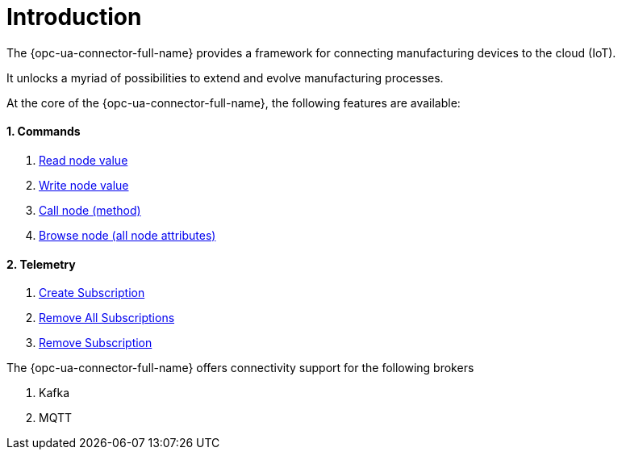 ////
Copyright (c) 2021 BMW Group

See the AUTHORS file(s) distributed with this work for additional information regarding authorship. 

This Source Code Form is subject to the terms of the Mozilla Public License, v. 2.0.
If a copy of the MPL was not distributed with this file, You can obtain one at https://mozilla.org/MPL/2.0/
SPDX-License-Identifier: MPL-2.0
////

:page-partial:
:sectnums:

[[introduction]]
= Introduction

The {opc-ua-connector-full-name} provides a framework for connecting manufacturing devices to the cloud (IoT).

It unlocks a myriad of possibilities to extend and evolve manufacturing processes.

At the core of the {opc-ua-connector-full-name}, the following features are available:

==== Commands   
 . xref:commands/read-command.adoc[Read node value]
 . xref:commands/write-command.adoc[Write node value]
 . xref:commands/call-command.adoc[Call node (method)]
 . xref:commands/browse-command.adoc[Browse node (all node attributes)]

==== Telemetry
 . xref:telemetry/create-subscription.adoc[Create Subscription]
 . xref:telemetry/remove-all-subscriptions.adoc[Remove All Subscriptions]
 . xref:telemetry/remove-subscription.adoc[Remove Subscription]

The {opc-ua-connector-full-name} offers connectivity support for the following brokers
 
 . Kafka
 . MQTT